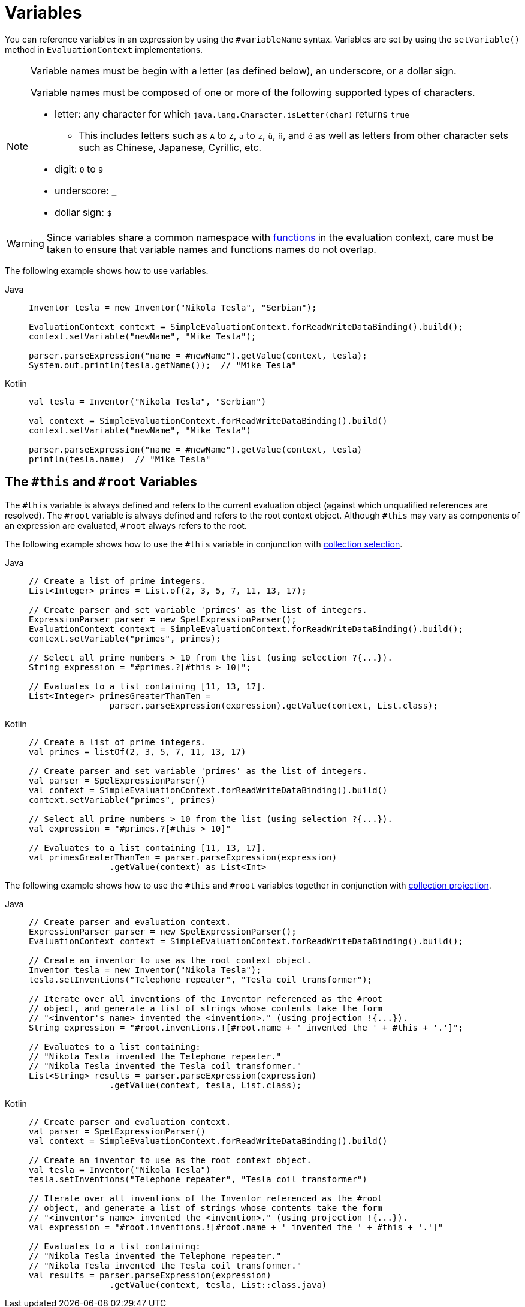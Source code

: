 [[expressions-ref-variables]]
= Variables

You can reference variables in an expression by using the `#variableName` syntax. Variables
are set by using the `setVariable()` method in `EvaluationContext` implementations.

[NOTE]
====
Variable names must be begin with a letter (as defined below), an underscore, or a dollar
sign.

Variable names must be composed of one or more of the following supported types of
characters.

* letter: any character for which `java.lang.Character.isLetter(char)` returns `true`
  - This includes letters such as `A` to `Z`, `a` to `z`, `ü`, `ñ`, and `é` as well as
    letters from other character sets such as Chinese, Japanese, Cyrillic, etc.
* digit: `0` to `9`
* underscore: `_`
* dollar sign: `$`
====

[WARNING]
====
Since variables share a common namespace with
xref:core/expressions/language-ref/functions.adoc[functions] in the evaluation context,
care must be taken to ensure that variable names and functions names do not overlap.
====

The following example shows how to use variables.

[tabs]
======
Java::
+
[source,java,indent=0,subs="verbatim,quotes",role="primary"]
----
	Inventor tesla = new Inventor("Nikola Tesla", "Serbian");

	EvaluationContext context = SimpleEvaluationContext.forReadWriteDataBinding().build();
	context.setVariable("newName", "Mike Tesla");

	parser.parseExpression("name = #newName").getValue(context, tesla);
	System.out.println(tesla.getName());  // "Mike Tesla"
----

Kotlin::
+
[source,kotlin,indent=0,subs="verbatim,quotes",role="secondary"]
----
	val tesla = Inventor("Nikola Tesla", "Serbian")

	val context = SimpleEvaluationContext.forReadWriteDataBinding().build()
	context.setVariable("newName", "Mike Tesla")

	parser.parseExpression("name = #newName").getValue(context, tesla)
	println(tesla.name)  // "Mike Tesla"
----
======


[[expressions-this-root]]
== The `#this` and `#root` Variables

The `#this` variable is always defined and refers to the current evaluation object
(against which unqualified references are resolved). The `#root` variable is always
defined and refers to the root context object. Although `#this` may vary as components of
an expression are evaluated, `#root` always refers to the root.

The following example shows how to use the `#this` variable in conjunction with
xref:core/expressions/language-ref/collection-selection.adoc[collection selection].

[tabs]
======
Java::
+
[source,java,indent=0,subs="verbatim,quotes",role="primary"]
----
	// Create a list of prime integers.
	List<Integer> primes = List.of(2, 3, 5, 7, 11, 13, 17);

	// Create parser and set variable 'primes' as the list of integers.
	ExpressionParser parser = new SpelExpressionParser();
	EvaluationContext context = SimpleEvaluationContext.forReadWriteDataBinding().build();
	context.setVariable("primes", primes);

	// Select all prime numbers > 10 from the list (using selection ?{...}).
	String expression = "#primes.?[#this > 10]";

	// Evaluates to a list containing [11, 13, 17].
	List<Integer> primesGreaterThanTen =
			parser.parseExpression(expression).getValue(context, List.class);
----

Kotlin::
+
[source,kotlin,indent=0,subs="verbatim,quotes",role="secondary"]
----
	// Create a list of prime integers.
	val primes = listOf(2, 3, 5, 7, 11, 13, 17)

	// Create parser and set variable 'primes' as the list of integers.
	val parser = SpelExpressionParser()
	val context = SimpleEvaluationContext.forReadWriteDataBinding().build()
	context.setVariable("primes", primes)

	// Select all prime numbers > 10 from the list (using selection ?{...}).
	val expression = "#primes.?[#this > 10]"

	// Evaluates to a list containing [11, 13, 17].
	val primesGreaterThanTen = parser.parseExpression(expression)
			.getValue(context) as List<Int>
----
======

The following example shows how to use the `#this` and `#root` variables together in
conjunction with
xref:core/expressions/language-ref/collection-projection.adoc[collection projection].

[tabs]
======
Java::
+
[source,java,indent=0,subs="verbatim,quotes",role="primary"]
----
	// Create parser and evaluation context.
	ExpressionParser parser = new SpelExpressionParser();
	EvaluationContext context = SimpleEvaluationContext.forReadWriteDataBinding().build();

	// Create an inventor to use as the root context object.
	Inventor tesla = new Inventor("Nikola Tesla");
	tesla.setInventions("Telephone repeater", "Tesla coil transformer");

	// Iterate over all inventions of the Inventor referenced as the #root
	// object, and generate a list of strings whose contents take the form
	// "<inventor's name> invented the <invention>." (using projection !{...}).
	String expression = "#root.inventions.![#root.name + ' invented the ' + #this + '.']";

	// Evaluates to a list containing:
	// "Nikola Tesla invented the Telephone repeater."
	// "Nikola Tesla invented the Tesla coil transformer."
	List<String> results = parser.parseExpression(expression)
			.getValue(context, tesla, List.class);
----

Kotlin::
+
[source,kotlin,indent=0,subs="verbatim,quotes",role="secondary"]
----
	// Create parser and evaluation context.
	val parser = SpelExpressionParser()
	val context = SimpleEvaluationContext.forReadWriteDataBinding().build()

	// Create an inventor to use as the root context object.
	val tesla = Inventor("Nikola Tesla")
	tesla.setInventions("Telephone repeater", "Tesla coil transformer")

	// Iterate over all inventions of the Inventor referenced as the #root
	// object, and generate a list of strings whose contents take the form
	// "<inventor's name> invented the <invention>." (using projection !{...}).
	val expression = "#root.inventions.![#root.name + ' invented the ' + #this + '.']"

	// Evaluates to a list containing:
	// "Nikola Tesla invented the Telephone repeater."
	// "Nikola Tesla invented the Tesla coil transformer."
	val results = parser.parseExpression(expression)
			.getValue(context, tesla, List::class.java)
----
======

